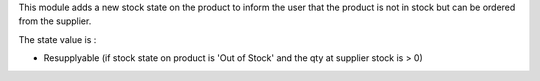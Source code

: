 This module adds a new stock state on the product to inform the user that the product is not in stock but can be ordered from the supplier.

The state value is :

* Resupplyable (if stock state on product is 'Out of Stock' and the qty at supplier stock is > 0)

